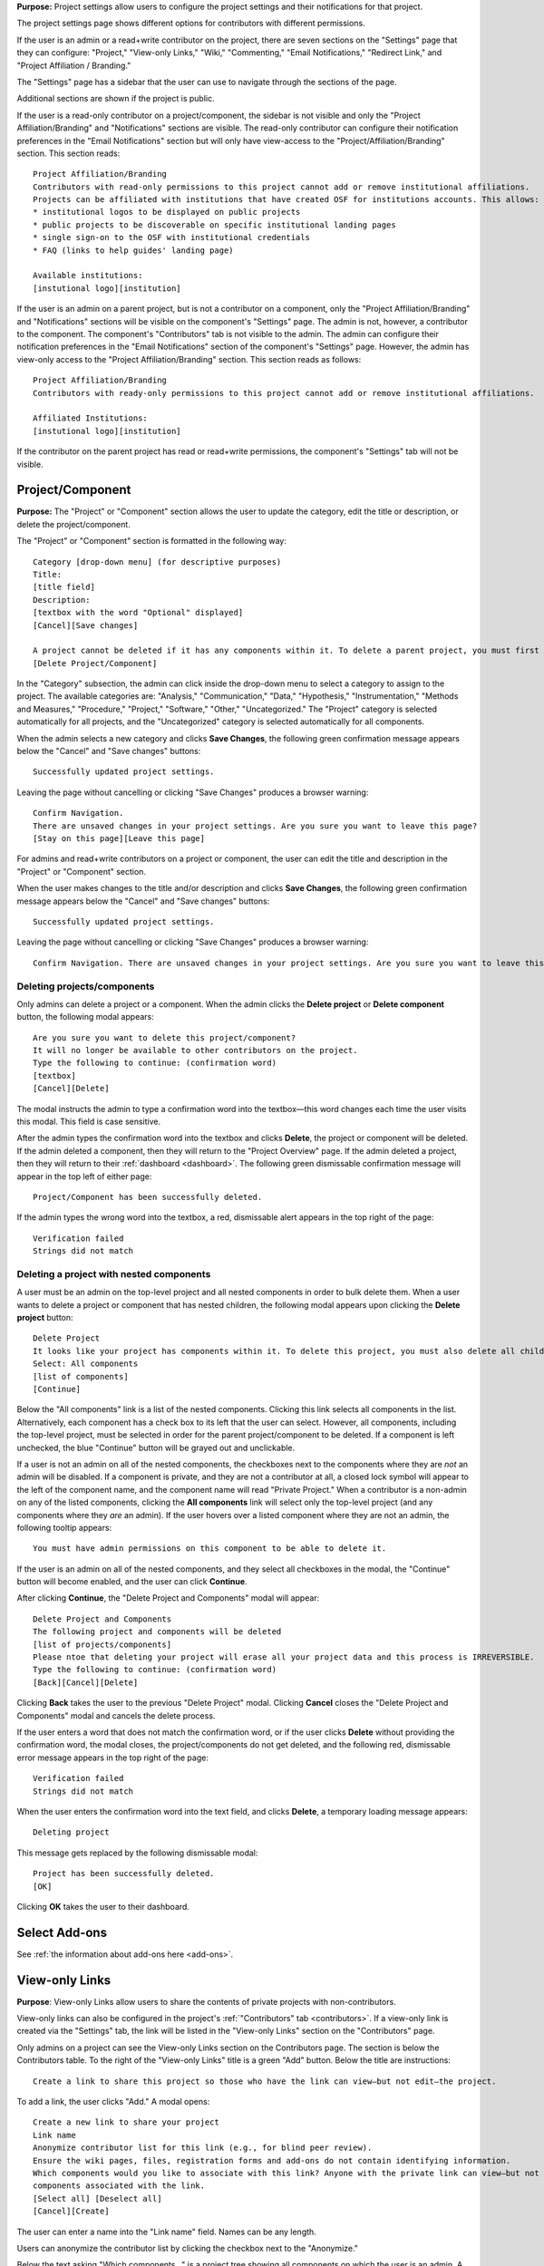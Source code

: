 **Purpose:** Project settings allow users to configure the project settings and their notifications for that project.

The project settings page shows different options for contributors with different permissions.

If the user is an admin or a read+write contributor on the project, there are seven sections on the "Settings" page that they can configure: "Project," "View-only Links," "Wiki," "Commenting," "Email Notifications," "Redirect Link," and "Project Affiliation / Branding."

The "Settings" page has a sidebar that the user can use to navigate through the sections of the page.
  
Additional sections are shown if the project is public.

If the user is a read-only contributor on a project/component, the sidebar is not visible and only the "Project Affiliation/Branding" and "Notifications" sections are visible. The read-only contributor can configure their notification preferences in the "Email Notifications" section but will only have view-access to the "Project/Affiliation/Branding" section. This section reads::
  
    Project Affiliation/Branding
    Contributors with read-only permissions to this project cannot add or remove institutional affiliations.
    Projects can be affiliated with institutions that have created OSF for institutions accounts. This allows:
    * institutional logos to be displayed on public projects
    * public projects to be discoverable on specific institutional landing pages
    * single sign-on to the OSF with institutional credentials
    * FAQ (links to help guides' landing page)
    
    Available institutions:
    [instutional logo][institution]

If the user is an admin on a parent project, but is not a contributor on a component, only the "Project Affiliation/Branding" and "Notifications" sections will be visible on the component's "Settings" page. The admin is not, however, a contributor to the component. The component's "Contributors" tab is not visible to the admin. The admin can configure their notification preferences in the "Email Notifications" section of the component's "Settings" page. However, the admin has view-only access to the "Project Affiliation/Branding" section. This section reads as follows::
  
    Project Affiliation/Branding
    Contributors with ready-only permissions to this project cannot add or remove institutional affiliations.
    
    Affiliated Institutions:
    [instutional logo][institution]

If the contributor on the parent project has read or read+write permissions, the component's "Settings" tab will not be visible.

Project/Component
-----------------
**Purpose:** The "Project" or "Component" section allows the user to update the category, edit the title or description, or delete the project/component.

The "Project" or "Component" section is formatted in the following way::
  
    Category [drop-down menu] (for descriptive purposes)
    Title:
    [title field]
    Description:
    [textbox with the word "Optional" displayed]
    [Cancel][Save changes]
    
    A project cannot be deleted if it has any components within it. To delete a parent project, you must first delete all child components by visiting their settings pages.
    [Delete Project/Component]

In the "Category" subsection, the admin can click inside the drop-down menu to select a category to assign to the project. The available categories are: "Analysis," "Communication," "Data," "Hypothesis," "Instrumentation," "Methods and Measures," "Procedure," "Project," "Software," "Other," "Uncategorized."
The "Project" category is selected automatically for all projects, and the "Uncategorized" category is selected automatically for all components.

When the admin selects a new category and clicks **Save Changes**, the following green confirmation message appears below the "Cancel" and "Save changes" buttons::

  Successfully updated project settings.

Leaving the page without cancelling or clicking "Save Changes" produces a browser warning::

  Confirm Navigation.
  There are unsaved changes in your project settings. Are you sure you want to leave this page?
  [Stay on this page][Leave this page]

For admins and read+write contributors on a project or component, the user can edit the title and description in the "Project" or "Component" section.

When the user makes changes to the title and/or description and clicks **Save Changes**, the following green confirmation message appears below the "Cancel" and "Save changes" buttons::

  Successfully updated project settings.

Leaving the page without cancelling or clicking "Save Changes" produces a browser warning::

  Confirm Navigation. There are unsaved changes in your project settings. Are you sure you want to leave this page? [Stay on this page][Leave this page]
  
Deleting projects/components
^^^^^^^^^^^^^^^^^^^^^^^^^^^^

Only admins can delete a project or a component. When the admin clicks the **Delete project** or **Delete component** button, the following modal appears::
  
    Are you sure you want to delete this project/component?
    It will no longer be available to other contributors on the project.
    Type the following to continue: (confirmation word)
    [textbox]
    [Cancel][Delete]
    
The modal instructs the admin to type a confirmation word into the textbox—this word changes each time the user visits this modal.
This field is case sensitive.

After the admin types the confirmation word into the textbox and clicks **Delete**, the project or component will be deleted. If the admin deleted a component, then they will return to the "Project Overview" page. If the admin deleted a project, then they will return to their :ref:`dashboard <dashboard>`. The following green dismissable confirmation message will appear in the top left of either page::
  
   Project/Component has been successfully deleted.

If the admin types the wrong word into the textbox, a red, dismissable alert appears in the top right of the page::

    Verification failed
    Strings did not match
    
Deleting a project with nested components
^^^^^^^^^^^^^^^^^^^^^^^^^^^^^^^^^^^^^^^^^

A user must be an admin on the top-level project and all nested components in order to bulk delete them. When a user wants to delete a project or component that has nested children, the following modal appears upon clicking the **Delete project** button::
  
    Delete Project
    It looks like your project has components within it. To delete this project, you must also delete all child components
    Select: All components
    [list of components]
    [Continue]

Below the "All components" link is a list of the nested components. Clicking this link selects all components in the list. Alternatively, each component has a check box to its left that the user can select. However, all components, including the top-level project, must be selected in order for the parent project/component to be deleted. If a component is left unchecked, the blue "Continue" button will be grayed out and unclickable. 

If a user is not an admin on all of the nested components, the checkboxes next to the components where they are *not* an admin will be disabled. If a component is private, and they are not a contributor at all, a closed lock symbol will appear to the left of the component name, and the component name will read "Private Project." When a contributor is a non-admin on any of the listed components, clicking the **All components** link will select only the top-level project (and any components where they *are* an admin). If the user hovers over a listed component where they are not an admin, the following tooltip appears::
  
    You must have admin permissions on this component to be able to delete it.

If the user is an admin on all of the nested components, and they select all checkboxes in the modal, the "Continue" button will become enabled, and the user can click **Continue**.

After clicking **Continue**, the "Delete Project and Components" modal will appear::
  
    Delete Project and Components
    The following project and components will be deleted
    [list of projects/components]
    Please ntoe that deleting your project will erase all your project data and this process is IRREVERSIBLE.
    Type the following to continue: (confirmation word)
    [Back][Cancel][Delete]
    
Clicking **Back** takes the user to the previous "Delete Project" modal. Clicking **Cancel** closes the "Delete Project and Components" modal and cancels the delete process.

If the user enters a word that does not match the confirmation word, or if the user clicks **Delete** without providing the confirmation word, the modal closes, the project/components do not get deleted, and the following red, dismissable error message appears in the top right of the page::
  
    Verification failed
    Strings did not match

When the user enters the confirmation word into the text field, and clicks **Delete**, a temporary loading message appears::
  
    Deleting project

This message gets replaced by the following dismissable modal::
  
    Project has been successfully deleted.
    [OK]

Clicking **OK** takes the user to their dashboard.

Select Add-ons
--------------
See :ref:`the information about add-ons here <add-ons>`.

View-only Links
---------------
**Purpose**: View-only Links allow users to share the contents of private projects with non-contributors.

View-only links can also be configured in the project's :ref:`"Contributors" tab <contributors>`. If a view-only link is created via the "Settings" tab, the link will be listed in the "View-only Links" section on the "Contributors" page.

Only admins on a project can see the View-only Links section on the Contributors page. The section is below the Contributors table.
To the right of the "View-only Links" title is a green "Add" button. Below the title are instructions::

    Create a link to share this project so those who have the link can view—but not edit—the project.

To add a link, the user clicks "Add." A modal opens::

    Create a new link to share your project
    Link name
    Anonymize contributor list for this link (e.g., for blind peer review).
    Ensure the wiki pages, files, registration forms and add-ons do not contain identifying information.
    Which components would you like to associate with this link? Anyone with the private link can view—but not edit—the
    components associated with the link.
    [Select all] [Deselect all]
    [Cancel][Create]

The user can enter a name into the "Link name" field. Names can be any length.

Users can anonymize the contributor list by clicking the checkbox next to the "Anonymize."

Below the text asking "Which components..." is a project tree showing all components on which the user is an admin.
A "Select all" and "De-select all" option checks and unchecks all elements at once.

To create the View-only Link the user clicks the blue "Create" button. The new link is shown in a table. While the link is being created, the "Create" button temporarily reads "Please wait."

When the link is created, a table appears below the "Add" button that displays the information for the link.

The link URL and title are displayed in the "Link" column of the table. If no title was provided, it is automatically titled "Shared
project link." The view-only link is provided below the name with a button the user can click to add the link to their clipboard. Clicking the "copy to clipboard" button brings up a tooltip that says: Copied!

The project and its sub-projects and components that were shared are listed, in their tree structure, under
"Shared Components" Only the first two elements are listed, with a down arrow that the user can click to show more. The "Created Date" column lists the day and time
the link was created. "Created By" lists the admin who created the link. If the contributor list was anonymized, the "Anonymous"
column reads yes—otherwise it says no. On the far right of the table is a red "Remove" button. Clicking the **Remove** opens a modal::

    Remove view-only link?

    Are you sure you want to remove this view-only link?

    [Cancel][Remove]

Removing the link makes the link inactive and removes it from the table.

Users can share the URL for a view only link with anyone. Anyone with the link can visit the page to see the project's contents—
even if it is private and even if they do not have an OSF account. When a visitor follows a View-only Link there is a blue, non-dismissable
alert at the top of the page::

    This project is being viewed through a private, view-only link. Anyone with the link can view this project. Keep the link safe.

If the link was anonymous, the contributors list reads "Anonymous Contributors" instead of providing the names of the contributors. Activity
logs replace usernames with "A user." "Forks" and "Registrations" tabs are not shared via anonymized view-only links because contributors' names may be listed on these projects. Manually navigating to the Forks or Registrations page using an anonymized view-only link returns "Forbidden" error. 

"Forks" and "Registrations" are shared in non-anonymized view-only links. 

The Commenting panel is not available with a view-only link.

Wiki
--------------
**Purpose:** Configuring the wiki allows admins and read+write contributors to enable or disable the wiki and change who can edit a wiki page.

If the user is an admin or read+write contributor, a checkbox appears along with the text::
    
    Enable the wiki in <project>. 

When the user selects the checkbox, the following green confirmation message appears below it::
  
    Wiki Enabled.

The page refreshes, and a "Configure" section appears below the checkbox. This section is always visible when the box is checked.

Below this section is text that reads::
  
    Control who can edit your wiki. To allow all OSF users to edit the wiki, <project> must be public.

The project tree is displayed below these instructions. The project and any component titles link to their "Overview" pages. If the read+write contributor is not a contributor on the component(s), they cannot see the component name in the list. It simply reads "Private Project" without linked text. The parent project is expanded by default, and any child components are collapsed.

To the right of each project/component level is a drop-down menu to select editing privelages. If the project is private, this menu is disabled. If the user scrolls over the menu, their cursor carries the prohibition sign.

If the project/component is private, and the user is an admin, the following line appears below the project/component in the file tree::
  
    This feature is disabled for wikis of private [projects][components].

If the user has read+write access, the following line appears below the project in the file tree, whether the project is public or private::
  
    Only admins may change permissions of this wiki.

The drop-down options are: "Contributors (with write access)" or "All OSF users." By default, "Contributors (with write access)" is
selected. Changing the option to "All OSF users" means that any logged in user can visit the wiki pages of the identified
project/component and edit the contents. Only contributors with read+write or admin permissions can add, remove, and rename wiki
pages, however.

If a user selects "All OSF users," a modal opens::

    Make publicly editable
    Are you sure you want to make the wiki of [Project/Component] publicly editable? This will allow any logged in user to edit the
    content of this wiki. Note: Users without write access will not be able to add, delete, or rename pages.
    [Cancel][Apply]

Clicking "Apply" saves the changes. The drop-down is temporarily removed and replaced with a green confirmation message that reads::

    Settings Updated

After several seconds, the drop-down returns. No confirmation modal is shown.

If a user changes to "Contributors (with write access)" from "All OSF users," the drop-down is temporarily removed and replaced with a green confirmation message that reads::

    Settings Updated

After several seconds, the drop-down returns. No confirmation modal is shown.

Commenting
------------
**Purpose:** Admins and read+write contributors can configure the commenting preferences to determine who can comment on a project.

In the "Commenting" section, the user is shown two options from which they can select—radio buttons allow them to select an option::

    [radio button] Only contributors can post comments
    [radio button] When the project is public, any OSF user can post comments
    [Save]

By default, the second option,"When the project is public, any OSF user can post comments," is selected.

When only contributors can post comments, non-contributors who visit the project page do not see the "Comments" bubble on the far right of the navigation bar on the "Project Overview" page. Anyone with permission to comment sees a blue tab with a chat icon on the far right of the navigation bar on the "Project Overview" page.

Clicking **Save** causes a temporary green confirmation message to appear below the "Save" button::
  
      Success updates settings.

Then the "Settings" page refreshes and the confirmation message disappears.

Leaving the page without clicking **Save** does not produce a warning for the user.

Email Notifications
-------------------
**Purpose:** All users can modify the frequency with which they would like to receive notifications about the project/component.

In the "Email Notifications" section, text below the title reads::

    These notification settings only apply to you. They do NOT affect any other contributor on this project.

The project tree is displayed below the instructions. All project and component titles link to their "Overview" pages. Below each title are two rows titled "Comments added" and "Files updated," respectively. Right justified in these rows are drop-downs that allows users to select their notification preferences.
Components in the tree are collapsed by default, meaning their "Comments added" and "Files updated" rows are not visible until expanded.

The notification options are: "Never," "Instantly," and "Daily." "Instantly" is selected by default. Selecting "Never" means that other contributors' actions will not prompt an email to be sent to the user. Selecting "Instantly" will prompt an email to be sent immediately to the user after another contributor logs an action on the project/component. Selecting "Daily" will send a daily update of all logged actions by other contributors to the user.

Components have an additional option: "Adopt setting from parent project." Selecting this choice will apply the option selected from the parent project to that component.

When the user makes a change, the drop-down is temporarily removed and replaced with the following green confirmation message::

    Settings Updated

After several seconds, the drop-down returns.

.. _redirect link:
Redirect Link
-------------
**Purpose:** Adding an redirect link allows users to redirect project visitors to the provided URL.  

To add a redirect link to a project or component, the user can either scroll to the bottom of the "Settings" page, or click **Redirect Link** from the left sidebar.

The "Redirect Link" section appears as::
  
    Redirect Link
    [check box] Redirect visitors from your project page to an external webpage
    
Checking the box causes the following fields to appear::
  
  URL [Send people who visit your OSF project page to this link instead]
  Label [Optional]
  [Save]

Clicking inside the "URL" field without entering text and then clicking outside of it causes the following error message to appear below the field::
  
    This field is required.
    
Entering invalid text into the field causes the following error message to appear::
  
    Please enter a valid URL.
    
Leaving the "URL" field blank and entering only a label into the "Label" field causes the following red error message to appear below the "Label" field::
  
    Please fill in the required field.
    
The user may enter the URL beneath URL and have the option to add a label. When the user enters information and selects "Save," the text reads::

    Successfully linked to URL

Entering a valid URL into the "URL" field and clicking **Save** causes the following temporary confirmation message to appear below the "Label" field::
  
    Succesfully linked to [URL]


Project Affiliation / Branding
------------------------------
**Purpose:** Users can affiliate projects with institutions that have created OSF for Institutions accounts.

At the top of the "Project Affiliation / Branding" section, there is text that reads::

    Projects can be affiliated with institutions that have created OSF for Institutions accounts. This allows:
        * institutional logos to be displayed on public projects 
        * public projects to be discoverable on specific institutional landing pages 
        * single sign-on to the OSF with institutional credentials
        * FAQ [links to the help guides]
        
Underneath the text reads::

    Available institutions:
    [institutional logo] [institution name] [Add]

Available institutions are determined by the user's sign-on. If logged in under an OSF for Institutions single sign-on feature, that institution will be available to add. Alternatively, if the user's login email is associated with an OSF4I partner, the option to add will be available. 

When the user clicks **Add**, the institution is added to their "Project Overview" page. When an institution is added from the "Settings" page, a red "Remove" button replaces the green "Add" button to the right of an institution.

If an institution is affiliated with the project/component, the above introductory text is not visible. Only the affiliated and available institutions are visible to add or remove.
